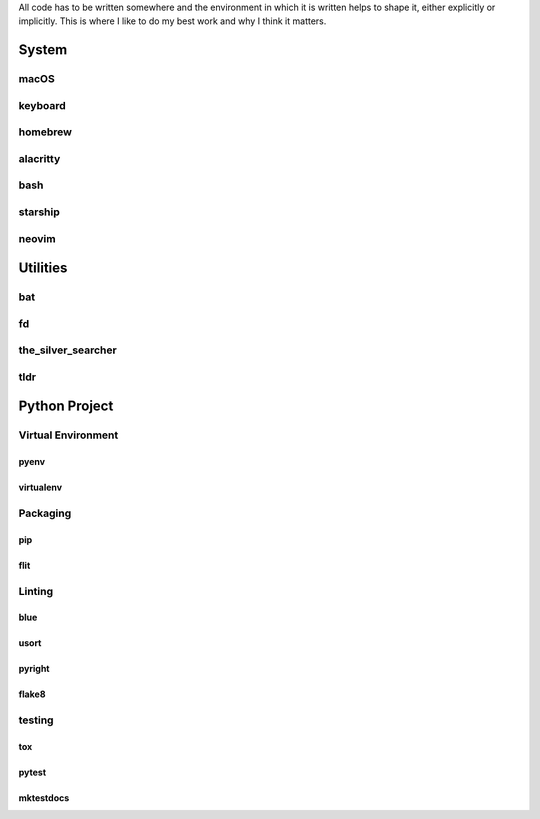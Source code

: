 .. title: Tools of the Trade
.. slug: tools-of-the-trade
.. date: 2022-09-12 14:48:25 UTC-07:00
.. tags: 
.. category: 
.. link: 
.. description: 
.. type: text

All code has to be written somewhere and the environment in which it is written
helps to shape it, either explicitly or implicitly. This is where I like to do
my best work and why I think it matters.

System
======
macOS
-----

.. collapse:: I only really feel comfortable writing code on a UNIX-y system. ▼

   When I am not coding I have other tasks I need to do for my job or just for
   fun and I need to be able to run and depend on certain programs just
   working. It also largely takes away the need to select my hardware and OS as
   a pair, which I like. I already take too much time customizing what my dev
   stack looks like, I don't need to also shave hardware yaks. It is also the
   only way to reliably build and test software for the big three OS choices:
   macOS can run virtual Linux or Windows, but Linux and Windows can't run
   virtual macOS.

keyboard
--------

.. collapse:: At my primary coding station, I use an ErgoDox. ▼

   Okay, I know I just said I don't need to shave hardware yaks, but this one is
   important. While the ergonomic layout is nice I primarily chose it and use it
   because I can remap any key without relying on any software being installed
   on the system. Besides moving the CTRL keys to my thumbs, I have an entire
   layer that is just programming symbols so I can write syntax from the
   home row.

homebrew
--------

.. collapse:: A good open source package manager that just works. ▼

   I need some system package manager to set up my environment. I greatly
   prefer homebrew's style of centrally locating files and then symlinking
   where they need to appear. I choose tools that take this approach anytime
   I need a package manager. It makes it easy to audit what is actually installed,
   who installed it, and to clean up packages that aren't behaving with just an
   ``rm``. The rest of the utilities below are installed and managed by homebrew.

alacritty
---------

.. collapse:: A highly customizable terminal emulator that doesn't try to do the work of other layers. ▼

   ``alacritty`` is customized through a YAML file, which means I can check in
   my terminal settings with my other dotfiles. I don't change all that much
   from the defaults, just setting my custom font, disabling the bell, setting
   external application launching and customizing the mouse word-select, and
   copy-and-paste buttons. I leave things like window and tab management, and
   hotkeys to applications running in the terminal.

bash
----

.. collapse:: A shell that is both familiar and powerful. ▼

   ``bash`` is almost always available on the system I am logged into, whether
   it is a work machine, VM, CI, or container. And where it is not already
   available, it is a simple matter to get it for any of macOS, Linux, FreeBSD,
   or Windows. Short of writing POSIX-compliant ``sh``, bash scripts will be the
   most portable shell scripts and at this point, I just know how bash works
   better than any other shell.

starship
--------

.. collapse:: Status lines just the way I want them. ▼
   
   I have always found the bash ``PS`` strings to be ugly, hard to write,
   harder to read, and hardest to discover how to add new abilities to it.
   ``starship`` looks great, is clear to read write or even add extensions
   for, and I can take it with me if I jump into a new shell.

neovim
------

.. collapse:: My all-in-one editor. ▼

   The only editor I need - I use ``neovim`` for writing or even just reading
   nearly all files. Not only code but config and prose; even this entire
   blog! ``neovim`` not only takes the role of my IDE, but it is also my window
   manager, search bar, task runner, and source of all shortcuts.

Utilities
=========
bat
---

.. collapse:: A complete replacement for cat and man. ▼

   I have ``cat`` and ``man`` fully shadowed by ``bat`` and ``batman``,
   respectively, in my shell and I have never looked back. The bat-extras
   package comes with even more useful utilities, but no others have replaced
   their classic counterparts.

fd
--

.. collapse:: A great reimagining of find, but not a replacement. ▼

   I use ``fd`` more than ``find`` but its use of regex over globing can
   make it more verbose to invoke, even if it is faster. Also, ``find``'s very
   common use in scripts makes it difficult to replace with a utility that does
   not provide compatible options.

the_silver_searcher
-------------------

.. collapse:: A great and fast reimagining of grep, but not a replacement. ▼

   I almost exclusively use ``ag`` for searching on the command line. I prefer it
   to ``grep``, finding its regex and options more intuitive, and noticeably
   faster. However, just like with `fd`_, I don't shadow ``grep`` with ``ag`` as
   the options aren't compatible.

tldr
----

.. collapse:: A good short alternative to man. ▼

   Not a replacement for ``man`` but many times it will jog my memory for a correct
   command faster than reading the complete documentation.

Python Project
==============
Virtual Environment
-------------------
pyenv
~~~~~

.. collapse:: If you write any Python code, you need multiple interpreters. ▼

   I use ``pyenv`` for building and managing all python interpreters I use. I
   appreciate the centralized location of environments which makes it easy to
   locate any dependency file and still keeps them outside of project source trees.

virtualenv
~~~~~~~~~~

.. collapse:: Leave creation to this tool but use a higher-order environment manager. ▼

   I believe every python project needs its own virtual environment, and to manage
   those many environments I use ``pyenv-virtualenv``. This keeps the virtual
   environments in the same location as the base python environments and combines
   the creation and activation of virtual environments with the building and
   enabling of base pythons.

Packaging
---------
pip
~~~

.. collapse:: The dependable foundation of python. ▼

   There is nothing better to me than the tried and true installer. I always
   invoke it as ``python -m pip``, even though I am always in a virtualenv,
   and this way it has never given me any problems.

flit
~~~~

.. collapse:: This great little packager is everything I need it to be. ▼

   It is a small dependency to take on that does the entire final mile - it
   takes my project from source to package on https://pypi.org when I need to
   release, which is not very often, and otherwise stays out of my way and does
   not dictate how my development takes place.

Linting
-------
blue
~~~~

.. collapse:: My favorite shade of black. ▼

   I think that ``black`` is an amazing tool that has bettered the python
   landscape. But even after having adopted it in personal and professional
   projects, the double quotes still look wrong to me. ``blue`` makes my code
   look exactly like I want it to.

usort
~~~~~

.. collapse:: A simpler import sorter. ▼

   I have become discouraged by the level of configuration that ``isort`` has
   and in trying to keep all its options and their interactions in my head.
   And I have to configure it to some degree, the defaults are not sufficient
   for a new project, especially when also using `blue`_ (or ``black``).

pyright
~~~~~~~

.. collapse:: A type checker that works for me. ▼
   
   I moved to ``pyright`` as it has in all cases found the python files I wanted
   it to check more reliably and with less configuration. After taking it on as
   my primary type checker I find it also does a better job of checking my code.
   It also happens to be the type checker used by ``pylance``, i.e. the python
   language server used by most IDEs and `neovim`_ so my inline type hints
   fully match my static typing checks.

flake8
~~~~~~

.. collapse:: Correct code is more than getting it to run. ▼

   I appreciate well-linted code. ``flake8`` has great defaults out-of-the-box
   but a high level of customization and also an extensive set of plugins.


testing
-------
tox
~~~

.. collapse:: Manage multiple dimensions of requirements and runtime environments. ▼

   Every Python project should have its own `virtualenv`_, but most require
   have more than one, and the best way to manage those relationships is
   ``tox``. And when those different environments also require different
   versions of Python, I let `pyenv`_ supply those base interpreters.

pytest
~~~~~~

.. collapse:: Code needs tests. ▼

   This testing framework allows new tests to start with the most minimal
   overhead; not even needing an import of the framework itself. When a project
   using ``pytest`` grows to sufficient size it eventually gets confusing and
   begins to look like total magic to newcomers, not in a good way. If it
   doesn't eventually do this, then the project is probably not taking full
   advantage of the power pytest brings. But I believe its power makes up for
   this eventual lack of specificity. There are also a significant number of
   plugins. Usually, you will need a few for any project, depending on that
   project's needs but there is one plugin I use for every project which is
   ``pytest-cases``.

mktestdocs
~~~~~~~~~~

.. collapse:: Docs need tests. ▼

   Documentation needs testing just as much as code. And especially the code you
   have inside your docs. If you use markdown code fencing anywhere, this module
   needs running. If there is code in documentation that won't run, it is either
   out-of-date or confusing to some number of new users.
